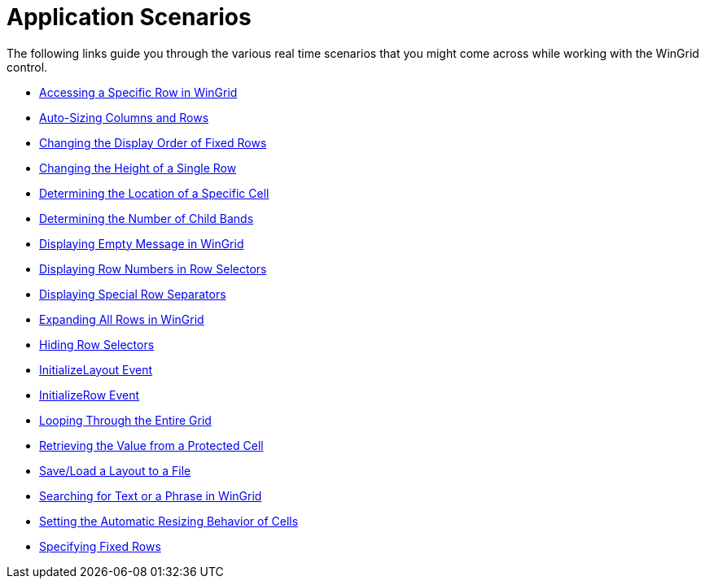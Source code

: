 ﻿////

|metadata|
{
    "name": "wingrid-application-scenarios",
    "controlName": ["WinGrid"],
    "tags": ["Application Scenarios","Grids"],
    "guid": "{57595A14-E095-488E-92A6-8C37F68D1CCE}",  
    "buildFlags": [],
    "createdOn": "2009-03-06T14:34:35Z"
}
|metadata|
////

= Application Scenarios

The following links guide you through the various real time scenarios that you might come across while working with the WinGrid control.

* link:wingrid-accessing-a-specific-row-in-wingrid.html[Accessing a Specific Row in WinGrid]
* link:wingrid-auto-sizing-columns-and-rows.html[Auto-Sizing Columns and Rows]
* link:wingrid-changing-the-display-order-of-fixed-rows.html[Changing the Display Order of Fixed Rows]
* link:wingrid-changing-the-height-of-a-single-row.html[Changing the Height of a Single Row]
* link:wingrid-determining-the-location-of-a-specific-cell.html[Determining the Location of a Specific Cell]
* link:wingrid-determining-the-number-of-child-bands.html[Determining the Number of Child Bands]
* link:wingrid-displaying-empty-message-in-wingrid.html[Displaying Empty Message in WinGrid]
* link:wingrid-displaying-row-numbers-in-row-selectors.html[Displaying Row Numbers in Row Selectors]
* link:wingrid-displaying-special-row-separators.html[Displaying Special Row Separators]
* link:wingrid-expanding-all-rows-in-wingrid.html[Expanding All Rows in WinGrid]
* link:wingrid-hiding-row-selectors.html[Hiding Row Selectors]
* link:wingrid-initializelayout-event.html[InitializeLayout Event]
* link:wingrid-initializerow-event.html[InitializeRow Event]
* link:wingrid-looping-through-the-entire-grid.html[Looping Through the Entire Grid]
* link:wingrid-retrieving-the-value-from-a-protected-cell.html[Retrieving the Value from a Protected Cell]
* link:wingrid-save-load-a-layout-to-a-file.html[Save/Load a Layout to a File]
* link:wingrid-searching-for-text-or-a-phrase-in-wingrid.html[Searching for Text or a Phrase in WinGrid]
* link:wingrid-setting-the-automatic-resizing-behavior-of-cells.html[Setting the Automatic Resizing Behavior of Cells]
* link:wingrid-specifying-fixed-rows.html[Specifying Fixed Rows]